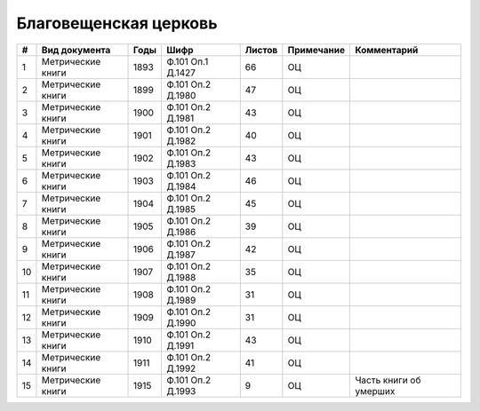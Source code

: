 
.. Church datasheet RST template
.. Autogenerated by cfp-sphinx.py

.. index:: Благовещенская церковь

Благовещенская церковь
======================

.. list-table::
   :header-rows: 1

   * - #
     - Вид документа
     - Годы
     - Шифр
     - Листов
     - Примечание
     - Комментарий

   * - 1
     - Метрические книги
     - 1893
     - Ф.101 Оп.1 Д.1427
     - 66
     - ОЦ
     - 
   * - 2
     - Метрические книги
     - 1899
     - Ф.101 Оп.2 Д.1980
     - 47
     - ОЦ
     - 
   * - 3
     - Метрические книги
     - 1900
     - Ф.101 Оп.2 Д.1981
     - 43
     - ОЦ
     - 
   * - 4
     - Метрические книги
     - 1901
     - Ф.101 Оп.2 Д.1982
     - 40
     - ОЦ
     - 
   * - 5
     - Метрические книги
     - 1902
     - Ф.101 Оп.2 Д.1983
     - 43
     - ОЦ
     - 
   * - 6
     - Метрические книги
     - 1903
     - Ф.101 Оп.2 Д.1984
     - 46
     - ОЦ
     - 
   * - 7
     - Метрические книги
     - 1904
     - Ф.101 Оп.2 Д.1985
     - 45
     - ОЦ
     - 
   * - 8
     - Метрические книги
     - 1905
     - Ф.101 Оп.2 Д.1986
     - 39
     - ОЦ
     - 
   * - 9
     - Метрические книги
     - 1906
     - Ф.101 Оп.2 Д.1987
     - 42
     - ОЦ
     - 
   * - 10
     - Метрические книги
     - 1907
     - Ф.101 Оп.2 Д.1988
     - 35
     - ОЦ
     - 
   * - 11
     - Метрические книги
     - 1908
     - Ф.101 Оп.2 Д.1989
     - 31
     - ОЦ
     - 
   * - 12
     - Метрические книги
     - 1909
     - Ф.101 Оп.2 Д.1990
     - 31
     - ОЦ
     - 
   * - 13
     - Метрические книги
     - 1910
     - Ф.101 Оп.2 Д.1991
     - 43
     - ОЦ
     - 
   * - 14
     - Метрические книги
     - 1911
     - Ф.101 Оп.2 Д.1992
     - 41
     - ОЦ
     - 
   * - 15
     - Метрические книги
     - 1915
     - Ф.101 Оп.2 Д.1993
     - 9
     - ОЦ
     - Часть книги об умерших


